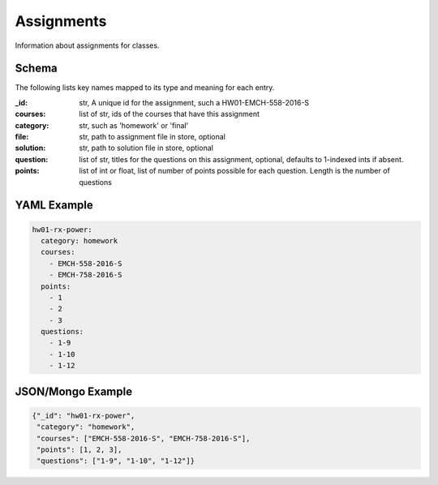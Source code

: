 Assignments
============
Information about assignments for classes.

Schema
------
The following lists key names mapped to its type and meaning for each entry.

:_id: str, A unique id for the assignment, such a HW01-EMCH-558-2016-S
:courses: list of str,  ids of the courses that have this assignment
:category: str, such as 'homework' or 'final'
:file: str, path to assignment file in store, optional
:solution: str, path to solution file in store, optional
:question: list of str,  titles for the questions on this assignment,
    optional, defaults to 1-indexed ints if absent.
:points: list of int or float, list of number of points possible for each
    question. Length is the number of questions


YAML Example
------------

.. code-block:: yml

    hw01-rx-power:
      category: homework
      courses:
        - EMCH-558-2016-S
        - EMCH-758-2016-S
      points:
        - 1
        - 2
        - 3
      questions:
        - 1-9
        - 1-10
        - 1-12



JSON/Mongo Example
------------------

.. code-block:: json

    {"_id": "hw01-rx-power",
     "category": "homework",
     "courses": ["EMCH-558-2016-S", "EMCH-758-2016-S"],
     "points": [1, 2, 3],
     "questions": ["1-9", "1-10", "1-12"]}
